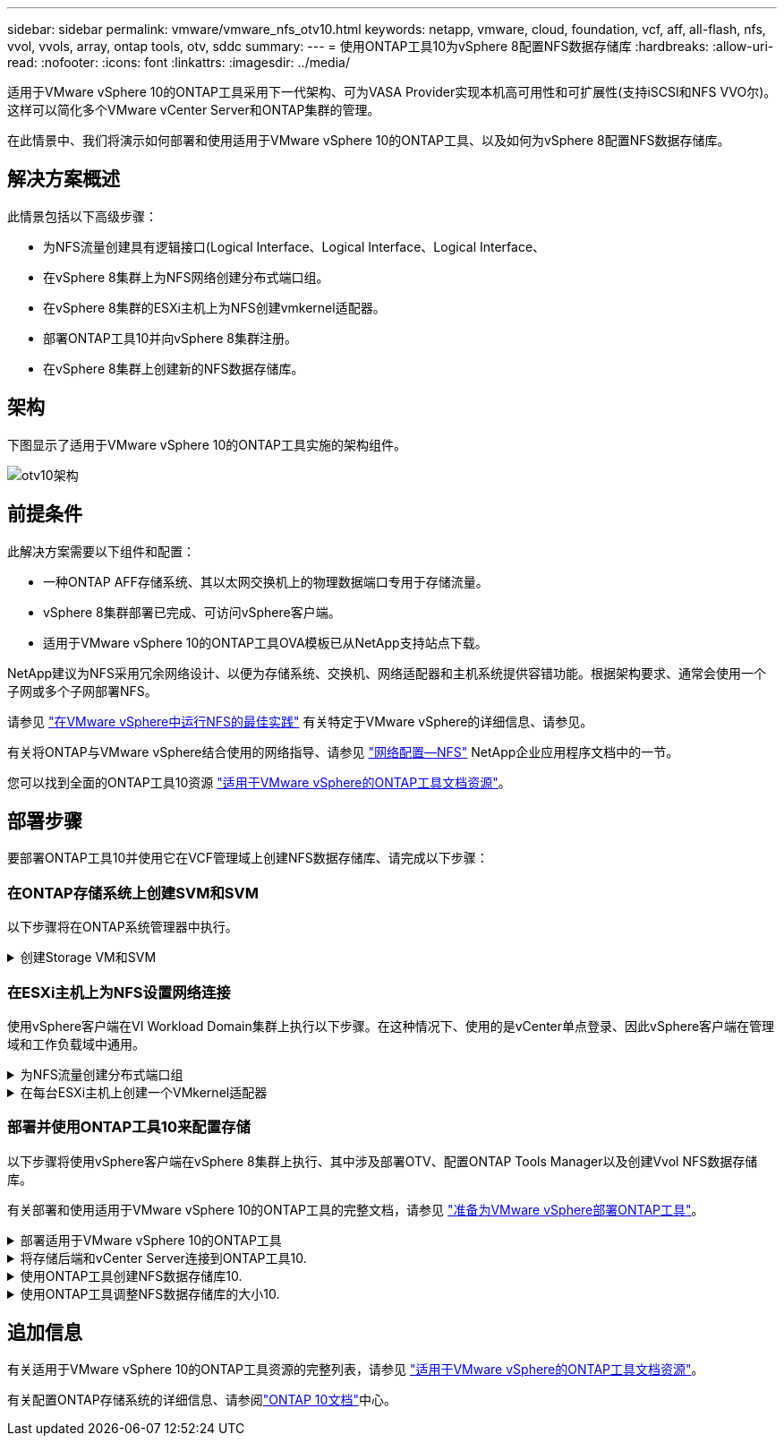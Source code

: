 ---
sidebar: sidebar 
permalink: vmware/vmware_nfs_otv10.html 
keywords: netapp, vmware, cloud, foundation, vcf, aff, all-flash, nfs, vvol, vvols, array, ontap tools, otv, sddc 
summary:  
---
= 使用ONTAP工具10为vSphere 8配置NFS数据存储库
:hardbreaks:
:allow-uri-read: 
:nofooter: 
:icons: font
:linkattrs: 
:imagesdir: ../media/


[role="lead"]
适用于VMware vSphere 10的ONTAP工具采用下一代架构、可为VASA Provider实现本机高可用性和可扩展性(支持iSCSI和NFS VVO尔)。这样可以简化多个VMware vCenter Server和ONTAP集群的管理。

在此情景中、我们将演示如何部署和使用适用于VMware vSphere 10的ONTAP工具、以及如何为vSphere 8配置NFS数据存储库。



== 解决方案概述

此情景包括以下高级步骤：

* 为NFS流量创建具有逻辑接口(Logical Interface、Logical Interface、Logical Interface、
* 在vSphere 8集群上为NFS网络创建分布式端口组。
* 在vSphere 8集群的ESXi主机上为NFS创建vmkernel适配器。
* 部署ONTAP工具10并向vSphere 8集群注册。
* 在vSphere 8集群上创建新的NFS数据存储库。




== 架构

下图显示了适用于VMware vSphere 10的ONTAP工具实施的架构组件。

image:vmware-nfs-otv10-image29.png["otv10架构"]



== 前提条件

此解决方案需要以下组件和配置：

* 一种ONTAP AFF存储系统、其以太网交换机上的物理数据端口专用于存储流量。
* vSphere 8集群部署已完成、可访问vSphere客户端。
* 适用于VMware vSphere 10的ONTAP工具OVA模板已从NetApp支持站点下载。


NetApp建议为NFS采用冗余网络设计、以便为存储系统、交换机、网络适配器和主机系统提供容错功能。根据架构要求、通常会使用一个子网或多个子网部署NFS。

请参见 https://core.vmware.com/resource/best-practices-running-nfs-vmware-vsphere["在VMware vSphere中运行NFS的最佳实践"] 有关特定于VMware vSphere的详细信息、请参见。

有关将ONTAP与VMware vSphere结合使用的网络指导、请参见 https://docs.netapp.com/us-en/ontap-apps-dbs/vmware/vmware-vsphere-network.html#nfs["网络配置—NFS"] NetApp企业应用程序文档中的一节。

您可以找到全面的ONTAP工具10资源 https://www.netapp.com/support-and-training/documentation/ontap-tools-for-vmware-vsphere-documentation/["适用于VMware vSphere的ONTAP工具文档资源"]。



== 部署步骤

要部署ONTAP工具10并使用它在VCF管理域上创建NFS数据存储库、请完成以下步骤：



=== 在ONTAP存储系统上创建SVM和SVM

以下步骤将在ONTAP系统管理器中执行。

.创建Storage VM和SVM
[%collapsible]
====
完成以下步骤可为NFS流量创建一个SVM以及多个SVM。

. 从ONTAP系统管理器导航到左侧菜单中的*存储VM*、然后单击*+ Add*开始。
+
image:vmware-vcf-asa-image01.png["单击+Add开始创建SVM"]

+
｛｛｝

. 在*添加Storage VM*向导中为SVM提供*名称*，选择* IP空间*，然后在*访问协议*下单击*SMB/CIFS/NFS、S3*选项卡，并选中*启用NFS*复选框。
+
image:vmware-vcf-aff-image35.png["添加Storage VM向导—启用NFS"]

+

TIP: 此处无需选中*允许NFS客户端访问*按钮、因为将使用适用于VMware vSphere的ONTAP工具自动执行数据存储库部署过程。其中包括为ESXi主机提供客户端访问权限。&#160；

. 在*Network Interface*部分中，填写第一个LIF的*IP地址*、*Subnet Mask *和*Broadcast Domain和Port*。对于后续的Lifs、可以启用此复选框、以便在所有剩余Lifs中使用通用设置或使用单独的设置。
+
image:vmware-vcf-aff-image36.png["填写lifs的网络信息"]

+
｛｛｝

. 选择是否启用Storage VM管理帐户(对于多租户环境)、然后单击*保存*以创建SVM。
+
image:vmware-vcf-asa-image04.png["启用SVM帐户并完成"]



====


=== 在ESXi主机上为NFS设置网络连接

使用vSphere客户端在VI Workload Domain集群上执行以下步骤。在这种情况下、使用的是vCenter单点登录、因此vSphere客户端在管理域和工作负载域中通用。

.为NFS流量创建分布式端口组
[%collapsible]
====
完成以下操作、为网络创建一个新的分布式端口组以传输NFS流量：

. 从vSphere Client中，导航到工作负载域的*Inventory > Networking*。导航到现有分布式交换机并选择要创建*新分布式端口组...*的操作。
+
image:vmware-nfs-otv10-image01.png["选择创建新端口组"]

+
｛｛｝

. 在“*新分布式端口组*”向导中，填写新端口组的名称，然后单击“*下一步*”继续。
. 在*Configure settings (配置设置)*页面上填写所有设置。如果使用的是VLAN、请确保提供正确的VLAN ID。单击“*下一步*”继续。
+
image:vmware-vcf-asa-image23.png["填写VLAN ID"]

+
｛｛｝

. 在*Ready to Complete*(准备完成)页面上，查看所做的更改，然后单击*Finish (完成)*以创建新的分布式端口组。
. 创建端口组后，导航到端口组并选择操作至*Edit settings……*。
+
image:vmware-vcf-aff-image37.png["DPG—编辑设置"]

+
｛｛｝

. 在“*分布式端口组-编辑设置*”页面上，导航到左侧菜单中的*分组和故障转移*。通过确保上行链路在*Active Uplines*区域中放在一起，为要用于NFS流量的上行链路启用绑定。将任何未使用的上行链路下移至*未使用的上行链路*。
+
image:vmware-nfs-otv10-image02.png["DPG—组上行链路"]

+
｛｛｝

. 对集群中的每个ESXi主机重复此过程。


====
.在每台ESXi主机上创建一个VMkernel适配器
[%collapsible]
====
对工作负载域中的每个ESXi主机重复此过程。

. 从vSphere客户端导航到工作负载域清单中的一个ESXi主机。从*配置*选项卡中选择*VMkernel适配器*，然后单击*添加网络...*开始。
+
image:vmware-nfs-otv10-image03.png["启动添加网络向导"]

+
｛｛｝

. 在“*选择连接类型*”窗口中，选择*VMkernel网络适配器*，然后单击“*下一步*”继续。
+
image:vmware-vcf-asa-image08.png["选择VMkernel Network Adapter"]

+
｛｛｝

. 在*选择目标设备*页上，为先前创建的NFS选择一个分布式端口组。
+
image:vmware-nfs-otv10-image04.png["选择目标端口组"]

+
｛｛｝

. 在*Port properties*页上保留默认值(未启用服务)，然后单击*Next*继续。
. 在*IPv4设置*页面上，填写*IP地址*、*Subnet mask *，并提供新的网关IP地址(仅在需要时才提供)。单击“*下一步*”继续。
+
image:vmware-nfs-otv10-image05.png["VMkernel IPv4设置"]

+
｛｛｝

. 在*Ready to Complete*(准备完成)页面上查看您选择的内容，然后单击*Complete*(完成)以创建VMkernel适配器。
+
image:vmware-nfs-otv10-image06.png["查看VMkernel选择"]



====


=== 部署并使用ONTAP工具10来配置存储

以下步骤将使用vSphere客户端在vSphere 8集群上执行、其中涉及部署OTV、配置ONTAP Tools Manager以及创建Vvol NFS数据存储库。

有关部署和使用适用于VMware vSphere 10的ONTAP工具的完整文档，请参见 https://docs.netapp.com/us-en/ontap-tools-vmware-vsphere-10/deploy/prepare-deployment.html["准备为VMware vSphere部署ONTAP工具"]。

.部署适用于VMware vSphere 10的ONTAP工具
[%collapsible]
====
适用于VMware vSphere 10的ONTAP工具部署为VM设备、可通过集成的vCenter UI来管理ONTAP存储。ONTAP工具10提供了一个全新的全局管理门户、用于管理与多个vCenter Server和ONTAP存储后端的连接。


NOTE: 在非HA部署方案中、需要三个可用的IP地址。一个IP地址分配给负载平衡器、另一个分配给Kubbernetes控制平台、其余一个分配给节点。在HA部署中、除了前三个节点之外、第二个和第三个节点还需要两个额外的IP地址。分配之前、主机名应与DNS中的IP地址相关联。所有五个IP地址都必须位于为部署选择的同一个VLAN上、这一点非常重要。

完成以下操作以部署适用于VMware vSphere的ONTAP工具：

. 从获取ONTAP工具OVA映像link:https://mysupport.netapp.com/site/products/all/details/otv10/downloads-tab["NetApp 支持站点"]、然后下载到本地文件夹。
. 登录到vSphere 8集群的vCenter设备。
. 在vCenter设备界面中，右键单击管理集群，然后选择*Deploy OVF Template…*
+
image:vmware-nfs-otv10-image07.png["部署OVF模板..."]

+
｛｛｝

. 在“*部署OVF模板*”向导中，单击“*本地文件*”单选按钮，然后选择在上一步中下载的ONTAP工具OVA文件。
+
image:vmware-vcf-aff-image22.png["选择OVA文件"]

+
｛｛｝

. 对于向导的第2步到第5步、为虚拟机选择一个名称和文件夹、选择计算资源、查看详细信息并接受许可协议。
. 对于配置和磁盘文件的存储位置、请选择本地数据存储库或vSAN数据存储库。
+
image:vmware-nfs-otv10-image08.png["选择OVA文件"]

+
｛｛｝

. 在Select network页面上、选择用于管理流量的网络。
+
image:vmware-nfs-otv10-image09.png["选择网络"]

+
｛｛｝

. 在配置页面上、选择要使用的部署配置。在这种情况下、将使用简单的部署方法。
+

NOTE: ONTAP工具10具有多种部署配置、包括使用多个节点的高可用性部署。有关所有部署配置的文档，请参见 https://docs.netapp.com/us-en/ontap-tools-vmware-vsphere-10/deploy/prepare-deployment.html["准备为VMware vSphere部署ONTAP工具"]。

+
image:vmware-nfs-otv10-image10.png["选择网络"]

+
｛｛｝

. 在"自定义模板"页面上、填写所有必需信息：
+
** 用于在vCenter Server中注册VASA Provider和SRA的应用程序用户名。
** 启用ASUP以实现自动化支持。
** ASUP代理URL (如果需要)。
** 管理员用户名和密码。
** NTP服务器。
** 用于从控制台访问管理功能的维护用户密码。
** 负载平衡器IP。
** K8s控制平台的虚拟IP。
** 主VM、以选择当前VM作为主VM (对于HA配置)。
** 虚拟机的主机名
** 提供所需的网络属性字段。
+
单击“*下一步*”继续。

+
image:vmware-nfs-otv10-image11.png["自定义OTV模板1."]

+
image:vmware-nfs-otv10-image12.png["自定义OTV模板2."]

+
｛｛｝



. 查看即将完成页面上的所有信息、然后单击完成开始部署ONTAP工具设备。


====
.将存储后端和vCenter Server连接到ONTAP工具10.
[%collapsible]
====
ONTAP工具管理器用于配置ONTAP工具10的全局设置。

.  `https://<loadBalanceIP>:8443/virtualization/ui/`在Web浏览器中导航到、然后使用部署期间提供的管理凭据登录、以访问ONTAP工具管理器。
+
image:vmware-nfs-otv10-image13.png["ONTAP工具管理器"]

+
｛｛｝

. 在“*入门*”页面上，单击“*转至存储后端*”。
+
image:vmware-nfs-otv10-image14.png["入门"]

+
｛｛｝

. 在*Storage Backends*页面上，单击*Add*以填写要向ONTAP工具注册的ONTAP存储系统的凭据10.
+
image:vmware-nfs-otv10-image15.png["添加存储后端"]

+
｛｛｝

. 在*添加存储后端*框中，填写ONTAP存储系统的凭据。
+
image:vmware-nfs-otv10-image16.png["添加存储后端"]

+
｛｛｝

. 在左侧菜单中、单击* vCenter *、然后单击*添加*、以填写要向ONTAP工具10注册的vCenter Server的凭据。
+
image:vmware-nfs-otv10-image17.png["添加vCenter Server"]

+
｛｛｝

. 在*添加vCenter*框中，填写ONTAP存储系统的凭据。
+
image:vmware-nfs-otv10-image18.png["添加存储存储凭据"]

+
｛｛｝

. 从新发现的vCenter Server的垂直三点菜单中、选择*关联存储后端*。
+
image:vmware-nfs-otv10-image19.png["关联存储后端"]

+
｛｛｝

. 在*关联存储后端*框中、选择要与vCenter Server关联的ONTAP存储系统、然后单击*关联*以完成此操作。
+
image:vmware-nfs-otv10-image20.png["选择要关联的存储系统"]

+
｛｛｝

. 要验证安装情况，请登录到vSphere Client，然后NetApp ONTAP从左侧菜单中选择*vSphere tools*。
+
image:vmware-nfs-otv10-image21.png["访问ONTAP工具插件"]

+
｛｛｝

. 在ONTAP工具信息板中、您应看到存储后端与vCenter Server关联。
+
image:vmware-nfs-otv10-image22.png["ONTAP工具信息板"]

+
｛｛｝



====
.使用ONTAP工具创建NFS数据存储库10.
[%collapsible]
====
要使用ONTAP工具10部署在NFS上运行的ONTAP数据存储库、请完成以下步骤。

. 在vSphere Client中、导航到存储清单。从*操作*菜单中，选择* NetApp ONTAP工具>创建数据存储库*。
+
image:vmware-nfs-otv10-image23.png["ONTAP工具—创建数据存储库"]

+
｛｛｝

. 在创建数据存储库向导的*Type*页面上，单击NFS单选按钮，然后单击*Next*继续。
+
image:vmware-nfs-otv10-image24.png["选择数据存储库类型"]

+
｛｛｝

. 在*Name and Protocol*页面上，填写数据存储库的名称、大小和协议。单击“*下一步*”继续。
+
image:vmware-nfs-otv10-image25.png["选择数据存储库类型"]

+
｛｛｝

. 在*存储*页面上、选择一个平台(按类型筛选存储系统)和一个卷的Storage VM。(可选)选择自定义导出策略。单击“*下一步*”继续。
+
image:vmware-nfs-otv10-image26.png["存储页面"]

+
｛｛｝

. 在*存储属性*页面上、选择要使用的存储聚合、并可选择高级选项、例如空间预留和服务质量。单击“*下一步*”继续。
+
image:vmware-nfs-otv10-image27.png["存储属性页面"]

+
｛｛｝

. 最后、查看*摘要*并单击完成以开始创建NFS数据存储库。
+
image:vmware-nfs-otv10-image28.png["查看摘要并完成"]



====
.使用ONTAP工具调整NFS数据存储库的大小10.
[%collapsible]
====
要使用ONTAP工具10调整现有NFS数据存储库的大小、请完成以下步骤。

. 在vSphere Client中、导航到存储清单。从*操作*菜单中，选择* NetApp ONTAP工具>调整数据存储库大小*。
+
image:vmware-nfs-otv10-image30.png["选择调整数据存储库大小"]

+
｛｛｝

. 在*Resize DataStore (调整数据存储库大小)*向导中，以GB为单位填写数据存储库的新大小，然后单击*Resize (调整大小)*以继续。
+
image:vmware-nfs-otv10-image31.png["调整数据存储库大小向导"]

+
｛｛｝

. 在*Recent Tasks*窗格中监视调整大小作业的进度。
+
image:vmware-nfs-otv10-image32.png["近期任务窗格"]

+
｛｛｝



====


== 追加信息

有关适用于VMware vSphere 10的ONTAP工具资源的完整列表，请参见 https://www.netapp.com/support-and-training/documentation/ontap-tools-for-vmware-vsphere-documentation/["适用于VMware vSphere的ONTAP工具文档资源"]。

有关配置ONTAP存储系统的详细信息、请参阅link:https://docs.netapp.com/us-en/ontap-tools-vmware-vsphere-10/["ONTAP 10文档"]中心。

